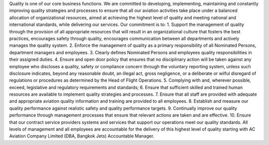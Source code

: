 Quality is one of our core business functions. We are committed to
developing, implementing, maintaining and constantly improving quality
strategies and processes to ensure that all our aviation activities
take place under a balanced allocation of organizational resources,
aimed at achieving the highest level of quality and meeting national
and international standards, while delivering our services.  Our
commitment is to:
1. 	Support the management of quality through the provision of all appropriate resources that will result in an organizational culture that fosters the best practices, encourages safety through quality, encourages communication between all departments and actively manages the quality system.
2. 	Enforce the management of quality as a primary responsibility of all Nominated Persons, department managers and employees.
3. 	Clearly defines Nominated Persons and employees quality responsibilities in their assigned duties.
4. 	Ensure and open door policy that ensures that no disciplinary action will be taken against any employee who discloses a quality, safety or compliance concern through the voluntary reporting system, unless such disclosure indicates, beyond any reasonable doubt, an illegal act, gross negligence, or a deliberate or wilful disregard of regulations or procedures as determined by the Head of Flight Operations.
5. 	Complying with and, wherever possible, exceed, legislative and regulatory requirements and standards;
6.	Ensure that sufficient skilled and trained human resources are available to implement quality strategies and processes.
7. 	Ensure that all staff are provided with adequate and appropriate aviation quality information and training are provided to all employees.
8.  Establish and measure our quality performance against realistic safety and quality performance targets.
9. 	Continually improve our quality performance through management processes that ensure that relevant actions are taken and are effective.
10. 	Ensure that our contract service providers systems and services that support our operations meet our quality standards.
All levels of management and all employees are accountable for the delivery of this highest level of quality starting with AC Aviation Company Limited (DBA, Bangkok Jets) Accountable Manager.
